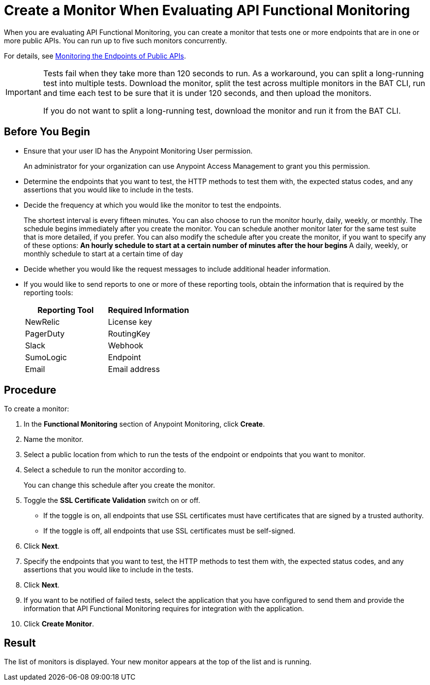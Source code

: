 = Create a Monitor When Evaluating API Functional Monitoring

When you are evaluating API Functional Monitoring, you can create a monitor that tests one or more endpoints that are in one or more public APIs. You can run up to five such monitors concurrently.

For details, see xref:afm-monitoring-public-apis.adoc[Monitoring the Endpoints of Public APIs].

[IMPORTANT]
====
Tests fail when they take more than 120 seconds to run. As a workaround, you can split a long-running test into multiple tests. Download the monitor, split the test across multiple monitors in the BAT CLI, run and time each test to be sure that it is under 120 seconds, and then upload the monitors.

If you do not want to split a long-running test, download the monitor and run it from the BAT CLI.
====

== Before You Begin

* Ensure that your user ID has the Anypoint Monitoring User permission.
+
An administrator for your organization can use Anypoint Access Management to grant you this permission.
* Determine the endpoints that you want to test, the HTTP methods to test them with, the expected status codes, and any assertions that you would like to include in the tests.
* Decide the frequency at which you would like the monitor to test the endpoints.
+
The shortest interval is every fifteen minutes. You can also choose to run the monitor hourly, daily, weekly, or monthly. The schedule begins immediately after you create the monitor. You can schedule another monitor later for the same test suite that is more detailed, if you prefer. You can also modify the schedule after you create the monitor, if you want to specify any of these options:
** An hourly schedule to start at a certain number of minutes after the hour begins
** A daily, weekly, or monthly schedule to start at a certain time of day
* Decide whether you would like the request messages to include additional header information.
* If you would like to send reports to one or more of these reporting tools, obtain the information that is required by the reporting tools:
+
|===
|Reporting Tool |Required Information

|NewRelic
|License key

|PagerDuty
|RoutingKey

|Slack
|Webhook

|SumoLogic
|Endpoint

|Email
|Email address
|===

== Procedure
To create a monitor:

. In the *Functional Monitoring* section of Anypoint Monitoring, click *Create*.
. Name the monitor.
. Select a public location from which to run the tests of the endpoint or endpoints that you want to monitor.
. Select a schedule to run the monitor according to.
+
You can change this schedule after you create the monitor.
. Toggle the *SSL Certificate Validation* switch on or off.
+
* If the toggle is on, all endpoints that use SSL certificates must have certificates that are signed by a trusted authority.
* If the toggle is off, all endpoints that use SSL certificates must be self-signed.
. Click *Next*.
. Specify the endpoints that you want to test, the HTTP methods to test them with, the expected status codes, and any assertions that you would like to include in the tests.
. Click *Next*.
. If you want to be notified of failed tests, select the application that you have configured to send them and provide the information that API Functional Monitoring requires for integration with the application.
. Click *Create Monitor*.

== Result

The list of monitors is displayed. Your new monitor appears at the top of the list and is running.

